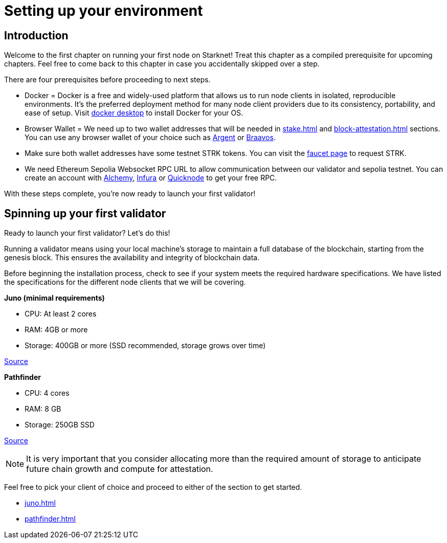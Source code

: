 [id="validator_guide_prerequisite"]
= Setting up your environment

== Introduction

Welcome to the first chapter on running your first node on Starknet! Treat this chapter as a compiled prerequisite for upcoming chapters. Feel free to come back to this chapter in case you accidentally skipped over a step. 

There are four prerequisites before proceeding to next steps.

* Docker = Docker is a free and widely-used platform that allows us to run node clients in isolated, reproducible environments. It’s the preferred deployment method for many node client providers due to its consistency, portability, and ease of setup. Visit https://docs.docker.com/desktop/[docker desktop^] to install Docker for your OS. 

* Browser Wallet  = We need up to two wallet addresses that will be needed in xref:stake.adoc[] and xref:block-attestation.adoc[] sections. You can use any browser wallet of your choice such as https://www.argent.xyz/download-argent[Argent^] or https://braavos.app/download-braavos-wallet/[Braavos^].

* Make sure both wallet addresses have some testnet STRK tokens. You can visit the https://starknet-faucet.vercel.app/[faucet page^] to request STRK.  

* We need Ethereum Sepolia Websocket RPC URL to allow communication between our validator and sepolia testnet. You can create an account with https://www.alchemy.com/[Alchemy^], https://www.infura.io/[Infura^] or https://www.quicknode.com/[Quicknode^] to get your free RPC. 

With these steps complete, you're now ready to launch your first validator!

== Spinning up your first validator 

Ready to launch your first validator? Let’s do this! 

Running a validator means using your local machine’s storage to maintain a full database of the blockchain, starting from the genesis block. This ensures the availability and integrity of blockchain data.

Before beginning the installation process, check to see if your system meets the required hardware specifications. We have listed the specifications for the different node clients that we will be covering. 


*Juno (minimal requirements)*

* CPU: At least 2 cores
* RAM: 4GB or more
* Storage: 400GB or more (SSD recommended, storage grows over time) 

https://juno.nethermind.io/hardware-requirements[Source^]

*Pathfinder*

* CPU: 4 cores
* RAM: 8 GB
* Storage: 250GB SSD

https://eqlabs.github.io/pathfinder/getting-started/hardware-requirements[Source^]

[NOTE] 
====
It is very important that you consider allocating more than the required amount of storage to anticipate future chain growth and compute for attestation. 
====

Feel free to pick your client of choice and proceed to either of the section to get started. 

* xref:juno.adoc[]
* xref:pathfinder.adoc[]
